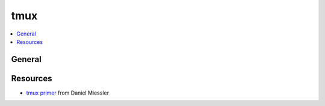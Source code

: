 .. _tmux:

====
tmux
====

.. highlight:: console

.. contents::
    :local:
    :depth: 1

General
=======


Resources
=========

- `tmux primer <https://danielmiessler.com/study/tmux/>`_ from Daniel Miessler
